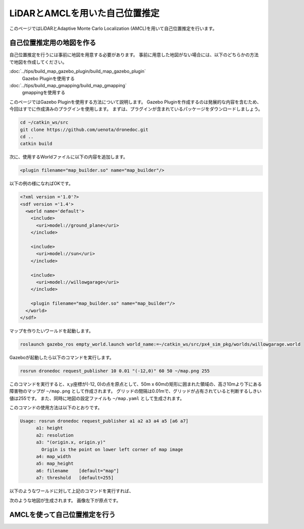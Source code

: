 **************************************************************************
LiDARとAMCLを用いた自己位置推定
**************************************************************************
このページではLiDARとAdaptive Monte Carlo Localization (AMCL)を用いて自己位置推定を行います。

自己位置推定用の地図を作る
==========================================================================

自己位置推定を行うには事前に地図を用意する必要があります。
事前に用意した地図がない場合には、以下のどちらかの方法で地図を作成してください。

:doc:`../tips/build_map_gazebo_plugin/build_map_gazebo_plugin`
  Gazebo Pluginを使用する
:doc:`../tips/build_map_gmapping/build_map_gmapping`
  gmappingを使用する

このページではGazebo Pluginを使用する方法について説明します。
Gazebo Pluginを作成するのは発展的な内容を含むため、今回はすでに作成済みのプラグインを使用します。
まずは、プラグインが含まれているパッケージをダウンロードしましょう。

.. code-block:: bash

  cd ~/catkin_ws/src
  git clone https://github.com/uenota/dronedoc.git
  cd ..
  catkin build

次に、使用するWorldファイルに以下の内容を追加します。

.. code-block:: xml

    <plugin filename="map_builder.so" name="map_builder"/>

以下の例の様になればOKです。

.. code-block:: xml

  <?xml version ='1.0'?>
  <sdf version ='1.4'>
    <world name='default'>
      <include>
        <uri>model://ground_plane</uri>
      </include>

      <include>
        <uri>model://sun</uri>
      </include>

      <include>
        <uri>model://willowgarage</uri>
      </include>

      <plugin filename="map_builder.so" name="map_builder"/>
    </world>
  </sdf>

マップを作りたいワールドを起動します。

.. code-block:: bash

  roslaunch gazebo_ros empty_world.launch world_name:=~/catkin_ws/src/px4_sim_pkg/worlds/willowgarage.world

Gazeboが起動したら以下のコマンドを実行します。

.. code-block:: bash

  rosrun dronedoc request_publisher 10 0.01 "(-12,0)" 60 50 ~/map.png 255

このコマンドを実行すると、x,y座標が(-12, 0)の点を原点として、50m x 60mの矩形に囲まれた領域の、高さ10mより下にある障害物のマップが ``~/map.png`` として作成されます。
グリッドの間隔は0.01mで、グリッドが占有されていると判断するしきい値は255です。
また、同時に地図の設定ファイルも ``~/map.yaml`` として生成されます。

このコマンドの使用方法は以下のとおりです。

.. code-block:: bash

  Usage: rosrun dronedoc request_publisher a1 a2 a3 a4 a5 [a6 a7]
	a1: height
	a2: resolution
	a3: "(origin.x, origin.y)"
	  Origin is the point on lower left corner of map image
	a4: map_width
	a5: map_height
	a6: filename	[default="map"]
	a7: threshold	[default=255]

以下のようなワールドに対して上記のコマンドを実行すれば、

.. image:: imgs/willow_garage.png

次のような地図が生成されます。
画像左下が原点です。

.. image:: imgs/willow_garage_map.png

AMCLを使って自己位置推定を行う
==========================================================================

.. todo:: http://wiki.ros.org/amcl


